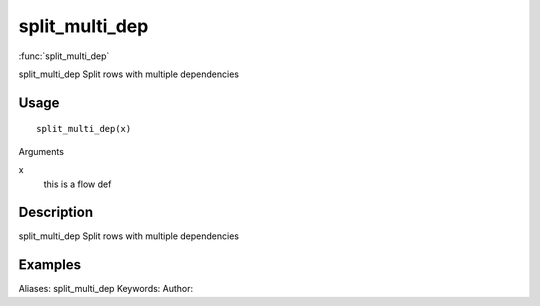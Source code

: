 .. Generated by rtd (read the docs package in R)
   please do not edit by hand.







split_multi_dep
===============

:func:`split_multi_dep`

split_multi_dep
Split rows with multiple dependencies

Usage
""""""""""""""""""
::

 split_multi_dep(x)

Arguments

x
    this is a flow def


Description
""""""""""""""""""

split_multi_dep
Split rows with multiple dependencies


Examples
""""""""""""""""""
::

Aliases:
split_multi_dep
Keywords:
Author:


